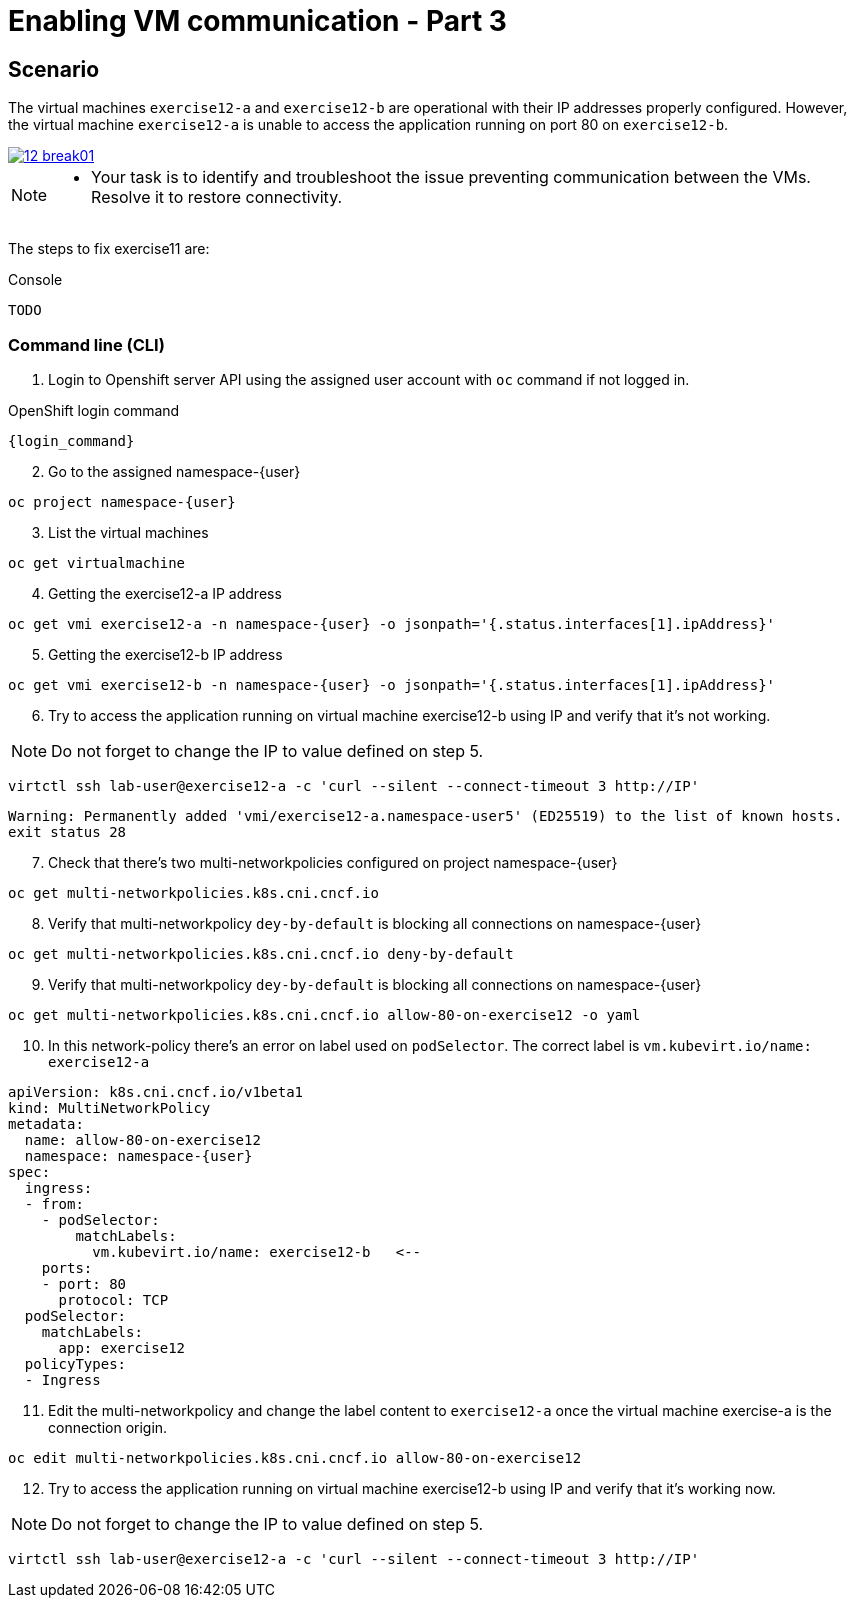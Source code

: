 [#fix]
= Enabling VM communication - Part 3

== Scenario

The virtual machines `exercise12-a` and `exercise12-b` are operational with their IP addresses properly configured. However, the virtual machine `exercise12-a` is unable to access the application running on port 80 on `exercise12-b`.

++++
<a href="_images/exercise12/12-break01.png" target="_blank" class="popup">
++++
image::exercise12/12-break01.png[]
++++
</a>
++++

[NOTE]
====
* Your task is to identify and troubleshoot the issue preventing communication between the VMs. Resolve it to restore connectivity.
====


The steps to fix exercise11 are:

.Console
----
TODO
----

=== Command line (CLI)

1. Login to Openshift server API using the assigned user account with `oc` command if not logged in.

.OpenShift login command
[source,sh,role=execute,subs="attributes"]
----
{login_command}
----

[start=2]
2. Go to the assigned namespace-{user}

[source,sh,role=execute,subs="attributes"]
----
oc project namespace-{user}
----

[start=3]
3. List the virtual machines


[source,sh,role=execute,subs="attributes"]
----
oc get virtualmachine
----

[start=4]
4. Getting the exercise12-a IP address 

[source,sh,role=execute,subs="attributes"]
----
oc get vmi exercise12-a -n namespace-{user} -o jsonpath='{.status.interfaces[1].ipAddress}'
----

[start=5]
5. Getting the exercise12-b IP address 

[source,sh,role=execute,subs="attributes"]
----
oc get vmi exercise12-b -n namespace-{user} -o jsonpath='{.status.interfaces[1].ipAddress}'
----

[start=6]
6. Try to access the application running on virtual machine exercise12-b using IP and verify that it's not working.

NOTE:  Do not forget to change the IP to value defined on step 5.

[source,sh,role=execute,subs="attributes"]
----
virtctl ssh lab-user@exercise12-a -c 'curl --silent --connect-timeout 3 http://IP'
----

----
Warning: Permanently added 'vmi/exercise12-a.namespace-user5' (ED25519) to the list of known hosts.
exit status 28
----


[start=7]
7. Check that there's two multi-networkpolicies configured on project namespace-{user}

[source,sh,role=execute,subs="attributes"]
----
oc get multi-networkpolicies.k8s.cni.cncf.io
----

[start=8]
8. Verify that multi-networkpolicy `dey-by-default` is blocking all connections on namespace-{user}

[source,sh,role=execute,subs="attributes"]
----
oc get multi-networkpolicies.k8s.cni.cncf.io deny-by-default
----

[start=9]
9. Verify that multi-networkpolicy `dey-by-default` is blocking all connections on namespace-{user}

[source,sh,role=execute,subs="attributes"]
----
oc get multi-networkpolicies.k8s.cni.cncf.io allow-80-on-exercise12 -o yaml
----

[start=10]
10. In this network-policy there's an error on label used on `podSelector`. The correct label is `vm.kubevirt.io/name: exercise12-a`

----
apiVersion: k8s.cni.cncf.io/v1beta1
kind: MultiNetworkPolicy
metadata:
  name: allow-80-on-exercise12
  namespace: namespace-{user}
spec:
  ingress:
  - from:
    - podSelector:
        matchLabels:
          vm.kubevirt.io/name: exercise12-b   <--
    ports:
    - port: 80
      protocol: TCP
  podSelector:
    matchLabels:
      app: exercise12
  policyTypes:
  - Ingress
----

[start=11]
11. Edit the multi-networkpolicy and change the label content to `exercise12-a` once the virtual machine exercise-a is the connection origin.

[source,sh,role=execute,subs="attributes"]
----
oc edit multi-networkpolicies.k8s.cni.cncf.io allow-80-on-exercise12
----

[start=12]
12. Try to access the application running on virtual machine exercise12-b using IP and verify that it's working now. 

NOTE:  Do not forget to change the IP to value defined on step 5.

[source,sh,role=execute,subs="attributes"]
----
virtctl ssh lab-user@exercise12-a -c 'curl --silent --connect-timeout 3 http://IP'
----





